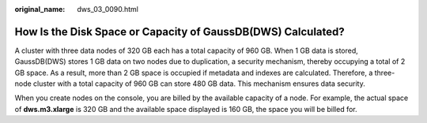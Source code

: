 :original_name: dws_03_0090.html

.. _dws_03_0090:

How Is the Disk Space or Capacity of GaussDB(DWS) Calculated?
=============================================================

A cluster with three data nodes of 320 GB each has a total capacity of 960 GB. When 1 GB data is stored, GaussDB(DWS) stores 1 GB data on two nodes due to duplication, a security mechanism, thereby occupying a total of 2 GB space. As a result, more than 2 GB space is occupied if metadata and indexes are calculated. Therefore, a three-node cluster with a total capacity of 960 GB can store 480 GB data. This mechanism ensures data security.

When you create nodes on the console, you are billed by the available capacity of a node. For example, the actual space of **dws.m3.xlarge** is 320 GB and the available space displayed is 160 GB, the space you will be billed for.
